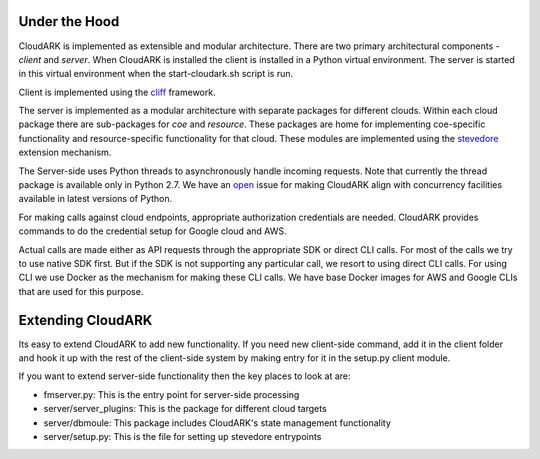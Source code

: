 Under the Hood
--------------

CloudARK is implemented as extensible and modular architecture.
There are two primary architectural components - *client* and *server*.
When CloudARK is installed the client is installed in a Python virtual environment.
The server is started in this virtual environment when the start-cloudark.sh script is run.

Client is implemented using the cliff_ framework.

.. _cliff: https://docs.openstack.org/cliff/latest/

The server is implemented as a modular architecture with separate packages for different
clouds. Within each cloud package there are sub-packages for *coe* and *resource*.
These packages are home for implementing coe-specific functionality and resource-specific functionality
for that cloud. These modules are implemented using the stevedore_ extension mechanism.

.. _stevedore: https://pypi.python.org/pypi/stevedore

The Server-side uses Python threads to asynchronously handle incoming requests. Note that currently the thread
package is available only in Python 2.7. We have an open_ issue for making CloudARK align with
concurrency facilities available in latest versions of Python.

.. _open: https://github.com/cloud-ark/cloudark/issues/34

For making calls against cloud endpoints, appropriate authorization credentials are needed.
CloudARK provides commands to do the credential setup for Google cloud and AWS.

Actual calls are made either as API requests through the appropriate SDK or direct CLI calls.
For most of the calls we try to use native SDK first. But if the SDK is not supporting
any particular call, we resort to using direct CLI calls.
For using CLI we use Docker as the mechanism for making these CLI calls.
We have base Docker images for AWS and Google CLIs that are used for this purpose.


Extending CloudARK
-------------------

Its easy to extend CloudARK to add new functionality. If you need new client-side
command, add it in the client folder and hook it up with the rest of the client-side
system by making entry for it in the setup.py client module.

If you want to extend server-side functionality then the key places to look at are:

- fmserver.py: This is the entry point for server-side processing

- server/server_plugins: This is the package for different cloud targets

- server/dbmoule: This package includes CloudARK's state management functionality

- server/setup.py: This is the file for setting up stevedore entrypoints


